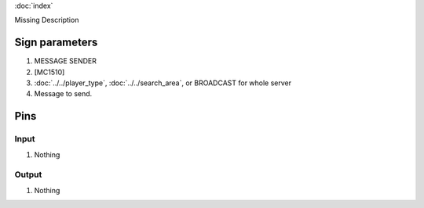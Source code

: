 :doc:`index`

Missing Description

Sign parameters
===============

#. MESSAGE SENDER
#. [MC1510]
#. :doc:`../../player_type`, :doc:`../../search_area`, or BROADCAST for whole server
#. Message to send.

Pins
====

Input
-----

#. Nothing

Output
------

#. Nothing

